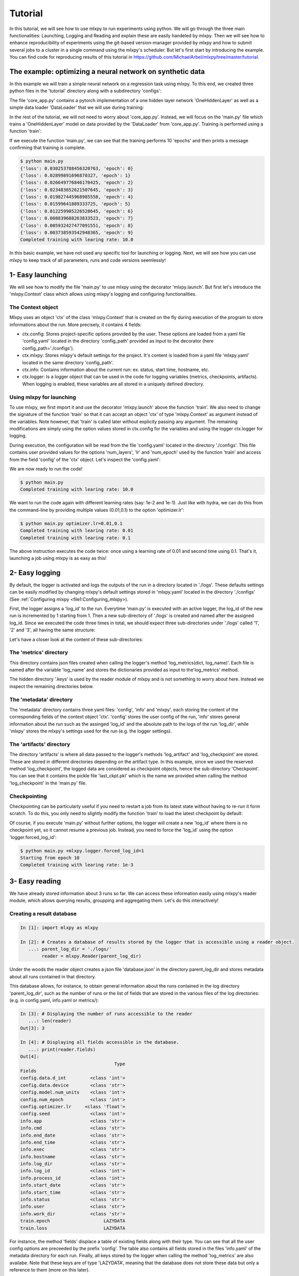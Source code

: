 Tutorial
========

In this tutorial, we will see how to use mlxpy to run experiments using python. We will go through the three main functionalities: Launching, Logging and Reading and explain these are easily handeled by mlxpy. Then we will see how to enhance reproducibility of experiments using the git-based version-manager provided by mlxpy and how to submit several jobs to a cluster in a single command using the mlxpy's scheduler. But let's first start by introducing the example. You can find code for reproducing results of this tutorial in https://github.com/MichaelArbel/mlxpy/tree/master/tutorial.


The example: optimizing a neural network on synthetic data
----------------------------------------------------------

In this example we will train a simple neural network on a regression task using mlxpy. To this end, we created three python files in the 'tutorial' directory along with a subdirectory 'configs': 

.. code-block:: text
   :caption: tutorial/

   tutorial/
   ├── configs/
   │   └── config.yaml
   ├── core_app.py
   ├── main.py
   └── results.py

The file 'core_app.py' contains a pytorch implementation of a one hidden layer network 'OneHiddenLayer' as well as a simple data loader 'DataLoader' that we will use during training:


.. code-block:: python
    :caption: main.py

    import torch
    import torch.nn as nn

    def train_epoch(dataloader,
                    model,
                    optimizer):
        for data in dataloader:
            x,y = data
            pred = model(x)
            train_err = torch.mean((pred-y)**2)
            train_err.backward()
            optimizer.step()
        return train_err

    class Dataset(torch.utils.data.Dataset):

        def __init__(self, d_int, device):
            self.network = OneHiddenLayer(d_int, 5)
            self.device = device
            dtype = torch.float
            self.X = torch.normal(mean= torch.zeros(N_samples,d_int,dtype=dtype,device=device),std=1.)
            self.total_size = N_samples
            with torch.no_grad():
                self.Y = self.network(self.X)

        def __len__(self):
            return self.total_size 
        def __getitem__(self,index):
            return self.X[index,:],self.Y[index,:]

    def DataLoader(d_int, device):
        dataset = Dataset(d_int, device)
        return [(dataset.X, dataset.Y)]



    class OneHiddenLayer(nn.Module):
        def __init__(self,d_int, n_units):
            super(OneHiddenLayer,self).__init__()
            self.linear1 = torch.nn.Linear(d_int, n_units,bias=True)
            self.linear2 = torch.nn.Linear( 1, n_units, bias=False)
            self.non_linearity = torch.nn.SiLU()
            self.d_int = d_int
            self.n_units = n_units

        def forward(self, x):
            x = self. non_linearity(self.linear1(x))
            return torch.einsum('hi,nh->ni',self.linear2.weight,x)/self.n_units


In the rest of the tutorial, we will not need to worry about 'core_app.py'. Instead, we will focus on the 'main.py' file which trains a 'OneHiddenLayer' model on data provided by the 'DataLoader' from 'core_app.py'. Training is performed using a function 'train': 


.. code-block:: python
    :caption: main.py

    import torch
    from core_app import DataLoader, OneHiddenLayer

    def train(d_int = 10,
              num_units = 100,
              num_epoch = 10,
              lr = 10.,
              device = 'cpu'):

        # Building model, optimizer and data loader.
        model = OneHiddenLayer(d_int=d_int, n_units = num_units)
        model = model.to(device)
        optimizer = torch.optim.SGD(model.parameters(),lr=lr)
        dataloader = DataLoader(d_int,device)         

        # Training
        for epoch in range(num_epoch):

            train_err = train_epoch(dataloader,
                                    model,
                                    optimizer)

            print({'loss': train_err.item(),
                  'epoch': epoch})

        print(f"Completed training with learing rate: {lr}")

    if __name__ == "__main__":
        train()


If we execute the function 'main.py', we can see that the training performs 10 'epochs' and then prints a message confirming that training is complete. 

.. code-block:: console

    $ python main.py
    {'loss': 0.030253788456320763, 'epoch': 0}
    {'loss': 0.02899891696870327, 'epoch': 1}
    {'loss': 0.026649776846170425, 'epoch': 2}
    {'loss': 0.023483652621507645, 'epoch': 3}
    {'loss': 0.019827445968985558, 'epoch': 4}
    {'loss': 0.01599641889333725, 'epoch': 5}
    {'loss': 0.012259905226528645, 'epoch': 6}
    {'loss': 0.008839688263833523, 'epoch': 7}
    {'loss': 0.005932427477091551, 'epoch': 8}
    {'loss': 0.003738593542948365, 'epoch': 9}
    Completed training with learing rate: 10.0


In this basic example, we have not used any specific tool for launching or logging. 
Next, we will see how you can use mlxpy to keep track of all parameters, runs and code versions seemlessly! 


1- Easy launching
-----------------

We will see how to modify the file 'main.py' to use mlxpy using the decorator 'mlxpy.launch'. 
But first let's introduce the 'mlxpy.Context' class which allows using mlxpy's logging and configuring functionalities. 


The Context object
^^^^^^^^^^^^^^^^^^
Mlxpy uses an object 'ctx' of the class 'mlxpy.Context' that is created on the fly during execution of the program to store informations about the run. 
More precisely, it contains 4 fields: 

- ctx.config: Stores project-specific options provided by the user. These options are loaded from a yaml file 'config.yaml' located in the directory 'config_path' provided as input to the decorator (here config_path='./configs').  
- ctx.mlxpy: Stores mlxpy's default settings for the project. It's content is loaded from a yaml file 'mlxpy.yaml' located in the same directory 'config_path'.  
- ctx.info: Contains information about the current run: ex. status, start time, hostname, etc. 
- ctx.logger: Is a logger object that can be used in the code for logging variables (metrics, checkpoints, artifacts). When logging is enabled, these variables are all stored in a uniquely defined directory. 

Using mlxpy for launching 
^^^^^^^^^^^^^^^^^^^^^^^^^
To use mlxpy, we first import it and use the decorator 'mlxpy.launch' above the function 'train'. 
We also need to change the signature of the function 'train' so that it can accept an object 'ctx' of type 'mlxpy.Context' as argument instead of the variables. 
Note however, that 'train' is called later without explicity passing any argument. 
The remaining modifications are simply using the option values stored in ctx.config for the variables and using the logger ctx.logger for logging.


.. code-block:: python
    :caption: main.py

    
    import torch
    from core_app import DataLoader, OneHiddenLayer

    import mlxpy as mlxpy

    @mlxpy.launch(config_path='./configs')
    def train(ctx: mlxpy.Context)->None:

        cfg = ctx.config
        logger = ctx.logger

        start_epoch = 0

        # Building model, optimizer and data loader.
        model = OneHiddenLayer(d_int=cfg.data.d_int, 
                                n_units = cfg.model.num_units)
        model = model.to(cfg.data.device)
        optimizer = torch.optim.SGD(model.parameters(),
                                    lr=cfg.optimizer.lr)
        dataloader = DataLoader(cfg.data.d_int,
                                cfg.data.device)         

        # Training
        for epoch in range(start_epoch,cfg.num_epoch):

            train_err = train_epoch(dataloader,
                                    model,
                                    optimizer)

            logger.log_metrics({'loss': train_err.item(),
                                'epoch': epoch}, log_name='train')
            
            logger.log_checkpoint({'model': model,
                                   'epoch':epoch}, log_name='last_ckpt' )

        print(f"Completed training with learing rate: {cfg.optimizer.lr}")

    if __name__ == "__main__":
        train()


During execution, the configuration will be read from the file 'config.yaml' located in the directory './configs'. This file contains user provided values for the options 'num_layers', 'lr' and 'num_epoch' used by the function 'train' and access from the field 'config' of the 'ctx' object. Let's  inspect the 'config.yaml':

.. code-block:: yaml
    :caption: ./configs/config.yaml
   
    seed: 0
    num_epoch: 10
    model:
     num_units: 100
    data:
     d_int: 10
     device: 'cpu'
    optimizer:
     lr: 10.

We are now ready to run the code! 


.. code-block:: console

   $ python main.py
   Completed training with learing rate: 10.0

We want to run the code again with different learning rates (say: 1e-2 and 1e-1). Just like with hydra, we can do this from the command-line by providing multiple values (0.01,0.1) to the option 'optimizer.lr': 

.. code-block:: console

   $ python main.py optimizer.lr=0.01,0.1
   Completed training with learing rate: 0.01
   Completed training with learing rate: 0.1

The above instruction executes the code twice: once using a learning rate of 0.01 and second time using 0.1. 
That's it, launching a job using mlxpy is as easy as this! 


2- Easy logging 
---------------

By default, the logger is activated and logs the outputs of the run in a directory located in './logs'. These defaults settings can be easily modified by changing mlxpy's default settings stored in 'mlxpy.yaml' located in the directory './configs' (See :ref:`Configuring mlxpy <file1:Configuring_mlxpy>). 

First, the logger assigns a 'log_id' to the run. Everytime 'main.py' is executed with an active logger, the log_id of the new run is incremented by 1 starting from 1. Then a new sub-directory of './logs' is created and named after the assigned log_id. 
Since we executed the code three times in total, we should expect three sub-directories under './logs' called '1', '2' and '3', all having the same structure:

.. code-block:: text
   :caption: ./logs/

   logs/
   ├── 1/...
   ├── 2/...
   └── 3/...

Let's have a closer look at the content of these sub-directories:

.. code-block:: text
   :caption: ./logs/

   logs/
   ├── 1/
   │   ├── metadata/
   │   │   ├── config.yaml
   │   │   ├── info.yaml
   │   │   └── mlxpy.yaml
   │   ├── metrics/
   │   │   ├── train.json
   │   │   └──.keys/
   │   │       └── metrics.yaml
   │   └── artifacts/
   │       └── Checkpoint/
   │           └── last_ckpt.pkl
   │    
   ├── 2/...
   └── 3/...


The 'metrics' directory
^^^^^^^^^^^^^^^^^^^^^^^

This directory contains json files created when calling the logger's method 'log_metrics(dict, log_name)'. Each file is named after the variable 'log_name' and stores the dictionaries provided as input to the'log_metrics' method. 


.. code-block:: json
    :caption: ./logs/1/metrics/train.json

    {"loss": 0.030253788456320763, "epoch": 0}
    {"loss": 0.02899891696870327, "epoch": 1}
    {"loss": 0.026649776846170425, "epoch": 2}
    {"loss": 0.023483652621507645, "epoch": 3}
    {"loss": 0.019827445968985558, "epoch": 4}
    {"loss": 0.01599641889333725, "epoch": 5}
    {"loss": 0.012259905226528645, "epoch": 6}
    {"loss": 0.008839688263833523, "epoch": 7}
    {"loss": 0.005932427477091551, "epoch": 8}
    {"loss": 0.003738593542948365, "epoch": 9}

The hidden directory '.keys' is used by the reader module of mlxpy and is not something to worry about here. Instead we inspect the remaining directories below. 


The 'metadata' directory
^^^^^^^^^^^^^^^^^^^^^^^^

The 'metadata' directory contains three yaml files: 'config', 'info' and 'mlxpy', each storing the content of the corresponding fields of the context object 'ctx'. 
'config' stores the user config of the run, 'info' stores general information about the run such as the assinged 'log_id' and the absolute path to the logs of the run 'log_dir', while 'mlxpy' stores the mlxpy's settings used for the run (e.g. the logger settings). 


.. code-block:: yaml
    :caption: ./logs/1/metadata/config.yaml

    seed: 0
    num_epoch: 10
    model:
     num_units: 100
    data:
     d_int: 10
     device: 'cpu'
    optimizer:
     lr: 10.

.. code-block:: yaml
    :caption: ./logs/1/metadata/info.yaml
    
    app: absolute_path_to/bin/python
    cmd: ''
    end_date: 20/04/2023
    end_time: '16:01:13'
    exec: absolute_path_to/main.py
    log_dir: absolute_path_to/logs/1
    log_id: 1
    process_id: 7100
    start_date: 20/04/2023
    start_time: '16:01:13'
    status: COMPLETE
    user: marbel
    work_dir: absolute_path_to/tutorial

.. code-block:: yaml
    :caption: ./logs/1/metadata/mlxpy.yaml

    logger:
      forced_log_id: -1
      log_streams_to_file: false
      name: DefaultLogger
      parent_log_dir: ./logs
    scheduler:
      cleanup_cmd: ''
      env_cmd: ''
      name: NoScheduler
      option_cmd: []
      shell_config_cmd: ''
      shell_path: /bin/bash
    use_logger: true
    use_scheduler: false
    use_version_manager: false
    version_manager:
      interactive_mode: true
      name: GitVM
      parent_target_work_dir: ./.workdir
      skip_requirements: true

The 'artifacts' directory 
^^^^^^^^^^^^^^^^^^^^^^^^^

The directory 'artifacts' is where all data passed to the logger's methods 'log_artifact' and 'log_checkpoint' are stored. These are stored in different directories depending on the artifact type. In this example, since we used the reserved method 'log_checkpoint', the logged data are considered as checkpoint objects, hence the sub-directory 'Checkpoint'. You can see that it contains the pickle file 'last_ckpt.pkl' which is the name we provided when calling the method 'log_checkpoint' in the 'main.py' file. 



Checkpointing
^^^^^^^^^^^^^

Checkpointing can be particularly useful if you need to restart a job from its latest state without having to re-run it form scratch. To do this, you only need to slightly modify the function 'train' to load the latest checkpoint by default:

.. code-block:: python
    :caption: main.py

    import torch
    from core_app import DataLoader, OneHiddenLayer

    import mlxpy as mlxpy

    @mlxpy.launch(config_path='./configs')
    def train(ctx: mlxpy.Context)->None:

        cfg = ctx.config
        logger = ctx.logger

        # Try loading from checkpoint
        try:
            checkpoint = logger.load_checkpoint()
            start_epoch = checkpoint['epoch']+1
            model = checkpoint['model']
        except:
            start_epoch = 0
            model = Network(n_layers = cfg.model.num_layers)


        model = model.to(cfg.data.device)
        optimizer = torch.optim.SGD(model.parameters(),
                                    lr=cfg.optimizer.lr)
        dataloader = DataLoader(cfg.data.d_int,
                                cfg.data.device)         

        # Training
        print(f"Starting from epoch: {start_epoch} ")

        for epoch in range(start_epoch,cfg.num_epoch):

            train_err = train_epoch(dataloader,
                                    model,
                                    optimizer)

            logger.log_metrics({'loss': train_err.item(),
                                'epoch': epoch}, log_name='train')
            
            logger.log_checkpoint({'model': model,
                                   'epoch':epoch}, log_name='last_ckpt' )

        print(f"Completed training with learing rate: {cfg.optimizer.lr}")


    if __name__ == "__main__":
        train()

Of course, if you execute 'main.py' without further options, the logger will create a new 'log_id' where there is no checkpoint yet, so it cannot resume a previous job. Instead, you need to force the 'log_id' using the option 'logger.forced_log_id':

.. code-block:: console

   $ python main.py +mlxpy.logger.forced_log_id=1
   Starting from epoch 10
   Completed training with learing rate: 1e-3



3- Easy reading
---------------

We have already stored information about 3 runs so far. 
We can access these information easily using mlxpy's reader module, which allows querying results, groupping and aggregating them. Let's do this interactively!


Creating a result database
^^^^^^^^^^^^^^^^^^^^^^^^^^


.. code-block:: ipython

    In [1]: import mlxpy as mlxpy

    In [2]: # Creates a database of results stored by the logger that is accessible using a reader object.
       ...: parent_log_dir = './logs/'
            reader = mlxpy.Reader(parent_log_dir)


Under the woods the reader object creates a json file 'database.json' in the directory parent_log_dir and stores metadata about all runs contained in that directory. 

.. code-block:: text
   :caption: ./logs/

   logs/
   ├── 1/...
   ├── 2/...
   ├── 3/...
   └── database.json


This database allows, for instance, to obtain general information about the runs contained in the log directory 'parent_log_dir', such as the number of runs or the list of fields that are stored in the various files of the log directories: (e.g. in config.yaml, info.yaml or metrics/): 


.. code-block:: ipython

    In [3]: # Displaying the number of runs accessible to the reader
       ...: len(reader)
    Out[3]: 3

    In [4]: # Displaying all fields accessible in the database.
       ...: print(reader.fields)
    Out[4]:
                                       Type
    Fields
    config.data.d_int         <class 'int'>
    config.data.device        <class 'str'>
    config.model.num_units    <class 'int'>
    config.num_epoch          <class 'int'>
    config.optimizer.lr     <class 'float'>
    config.seed               <class 'int'>
    info.app                  <class 'str'>
    info.cmd                  <class 'str'>
    info.end_date             <class 'str'>
    info.end_time             <class 'str'>
    info.exec                 <class 'str'>
    info.hostname             <class 'str'>
    info.log_dir              <class 'str'>
    info.log_id               <class 'int'>
    info.process_id           <class 'int'>
    info.start_date           <class 'str'>
    info.start_time           <class 'str'>
    info.status               <class 'str'>
    info.user                 <class 'str'>
    info.work_dir             <class 'str'>
    train.epoch                    LAZYDATA
    train.loss                     LAZYDATA


For instance, the method 'fields' displace a table of existing fields along with their type. 
You can see that all the user config options are preceeded by the prefix 'config'. 
The table also contains all fields stored in the files 'info.yaml' of the metadata directory for each run. 
Finally, all keys stored by the logger when calling the method 'log_metrics' are also availabe. 
Note that these keys are of type 'LAZYDATA', meaning that the database does not store these data but only a reference to them (more on this later). 





Querying the database
^^^^^^^^^^^^^^^^^^^^^
Once the database is created, the reader object allows to filter the database by the values taken by some of its fields. 
Not all fields can make a valid query. Only those obtained when displaying the attribute 'searchable' are acceptable:

.. code-block:: ipython

    In [5]: # Displaying searchable fields must start with info or config
       ...: print(reader.searchable)
    Out[5]:
                                       Type
    Fields
    config.data.d_int         <class 'int'>
    config.data.device        <class 'str'>
    config.model.num_units    <class 'int'>
    config.num_epoch          <class 'int'>
    config.optimizer.lr     <class 'float'>
    config.seed               <class 'int'>
    info.app                  <class 'str'>
    info.cmd                  <class 'str'>
    info.end_date             <class 'str'>
    info.end_time             <class 'str'>
    info.exec                 <class 'str'>
    info.hostname             <class 'str'>
    info.log_dir              <class 'str'>
    info.log_id               <class 'int'>
    info.process_id           <class 'int'>
    info.start_date           <class 'str'>
    info.start_time           <class 'str'>
    info.status               <class 'str'>
    info.user                 <class 'str'>
    info.work_dir             <class 'str'>


The 'searchable' fields must start with the prefixes: 'info.' or 'config.' to indicate that they correspond to keys in the files 'config.yaml' and 'info.yaml' of the directories 'metadata' of the logs.  Let's make a simple query and use the 'filter' method: 


.. code-block:: ipython
    
    In [6]: # Searching using a query string
       ... query = "info.status == 'COMPLETE' & config.optimizer.lr <= 0.1"
       ... results = reader.filter(query_string=query, result_format="pandas")

    In [7]: # Display the result as a pandas dataframe 
       ...: results 
    Out[7]:
       config.data.d_int  ...                                         train.loss
    0                 10  ...  [0.030253788456320763, 0.03025251068174839, 0....
    1                 10  ...  [0.030253788456320763, 0.03024102933704853, 0....


Here, we call the method 'filter' with the option 'result_format' set to 'pandas'. This allows to return the result as a pandas dataframe where the rows correspond to runs stored in the 'parent_log_dir' and matching the query. If the query is an empty string, then all entries of the database are returned.  


The dataframe's column names correspond to the fields contained in 'reader.fields'. These names are constructed as follows:
- The dot-separaed flattened keys of the hierarchical options contained in the yaml file 'metadata.yaml' preceeded by the prefix 'metadata'.  
- The keys of the dictionaries stored in the files contained in the 'metrics' directories (here 'train.json') preceeded by the file name as a suffix (here: 'train.'). 
As you can see, the dataframe loads the content of all keys in the files 'train.json' (contained in the 'metrics' directories of each run), which might not be desirable if these file is large. 
This can be avoided using 'lazy evaluation' which we describe next.

Lazy evaluation
^^^^^^^^^^^^^^^

Instead of returning the result of the search as a pandas dataframe, which loads all the content of the, possibly large, 'train.json' file, we can return a 'mlxpy.DataDictList' object. 
This object can also be rendered as a dataframe but does not load the 'train.json' files in memory unless the corresponding fields are explicitly accessed. 



.. code-block:: ipython

    In [8]: # Returning a DataDictList as a result
       ... results = reader.filter(query_string=query)

    In [9]: # Display the result as a pandas dataframe 
       ...: results 
    Out[9]:
       config.data.d_int config.data.device  ...  train.epoch  train.loss
    0                 10                cpu  ...     LAZYDATA    LAZYDATA
    1                 10                cpu  ...     LAZYDATA    LAZYDATA

    [2 rows x 39 columns]

As you can see, the content of the columns 'train.epoch' and 'train.loss' is simply marked as 'LAZYDATA', meaning that it is not loaded for now. If we try to access a specific column (e.g. 'train.loss'), DataDictList will automatically load the desired result:


.. code-block:: ipython

    In [10]: # Access a particular column of the results 
       ...: results[0]['train.loss'] 
    Out[10]:
    [0.030253788456320763, 0.03025251068174839, 0.030249962583184242, 0.030246131122112274, 0.03024103306233883, 0.030234655365347862, 0.03022700361907482, 0.030218079686164856, 0.030207885429263115, 0.030196424573659897]

The object results should be viewed as a list of dictionaries. Each element of the list correspond to a particular run in the  'parent_log_dir' directory. The keys of each dictionary in the list are the columns of the dataframe. Finally, it is always to convert a DataDictList object to a pandas dataframe using the method 'toPandasDF'. 


Grouping and aggregation
^^^^^^^^^^^^^^^^^^^^^^^^

While it is possible to directly convert the results of a query to a pandas dataframe which supports grouping and aggregation operations, 
mlxpy aslo provides a basic support for these operations. Let's see how this works:


.. code-block:: ipython


    In [11]: # List of group keys.
       ... group_keys = ['config.optimizer.lr']

    In [12]: # Grouping the results 
       ...: grouped_results = results.groupBy(group_keys)
       ...: print(grouped_results)
    Out[12]:
                                 config.data.d_int config.data.device  ...  train.epoch  train.loss
    config.optimizer.lr                                        ...
    0.01                                10                cpu  ...     LAZYDATA    LAZYDATA
    0.10                                10                cpu  ...     LAZYDATA    LAZYDATA

    [2 rows x 38 columns]

The output is an object of type GroupedDataDicts. It can be viewed as a dictionary whose keys are given by the different values takes by the  group variables. Here the group variable is the learning rate 'config.optimizer.lr' which takes the values '0.01' and '0.10'. Hence, the keys of GroupedDataDicts are '0.01' and '0.10'. Each group (for instance the group with key '0.01') is a DataDictList object containing the different runs belonging to that group.

Finally, we can aggregate these group according to some aggregation operations:


.. code-block:: ipython


    In [13]: # Creating the aggregation maps 
        ... from mlxpy.data_structures.contrib.aggregation_maps import AvgStd
        ... agg_maps = [AvgStd('train.loss'),AvgStd('train.epoch')]


    In [14]: # Aggregating the results 
       ...: agg_results = grouped_results.aggregate(agg_maps)
       ...: print(agg_results)
    Out[14]:
                                          train.loss_avg  ... config.optimizer.lr
    0  [0.030253788456320763, 0.03024102933704853, 0....  ...                 0.1
    1  [0.030253788456320763, 0.03025251068174839, 0....  ...                0.01

    [2 rows x 3 columns]

Here, we compute the average and standard deviation of the field 'train.loss' which contains list of loss values. Each loss values for each  group are averaged and the result is returned as DataDictList object whose columns consist of:
- The resulting fields: 'train.loss_avg' and 'train.loss_std'
- The orginal group key: 'config.optimizer.lr'.

Of course, one can always convert these structures to a pandas dataframe at anytime!



4- Reproducibility
------------------

Mlxpy provides three main features for enhanced reproducibility:

    - Config logs: By storing the configs of each run into the 'config.yaml', one can keep track of what parameters were used to obtain a result. A good practice is to avoid hard-coding any parameter and systematically providing those as options. 
    - Seeding: Mlxpy allows to easily seed random number generators globally by passing a user-defined 'seeding function' to the the launcher. (More on this below).
    - Version management: Mlxpy provides a version manager that relies on git to check for uncommitted changes and untracked files interactively. Once all changes are committed, the version manager creates a copy of the repository based on the latest commit and runs the jobs from there.

Seeding
^^^^^^^

In our example, the initialization of the model uses random initial parameters which might change from a run to another. To avoid this, the user can provide a function 'set_seed' to the mlxpy.launch decorator to set the global seeds of whathever random number generator is used. 


.. code-block:: python
    :caption: main.py

    import mlxpy as mlxpy
    from core_app import DataLoader, Network, Optimizer, Loss

    def set_seeds(seed):
        import torch
        torch.manual_seed(seed)

    @mlxpy.launch(config_path='./configs',
                seeding_function=set_seeds)
    def train(ctx: mlxpy.Context)->None:

        cfg = ctx.config
        logger = ctx.logger

        ...

    if __name__ == "__main__":
        train()


The function 'set_seeds' will be called by mlxpy before executing the function 'train'. The parameter seed is read from the user-defined option: ctx.config.seed. If the field seed is not provided by the user and a seeding function is passed, then the code throws an error.  
Note that the field 'seed' passed to the 'set_seeds' can be an integer or a dictionary or any object that can be stored in a yaml file. 
Of course it is also possible to perform seeding inside the function 'train', but 'seeding_function'  allows you to do it systematically. 


.. code-block:: console

   $ python main.py seed=1

   Completed training with learing rate: 1e-3


Version management
^^^^^^^^^^^^^^^^^^

Sometimes, there can be a delay between the time when a job is submitted and when it gets executed. This typically happens when submitting jobs to a cluster queue. 
Meanwhile, the development code might have already changed, with some potential bugs introduced! 
Without careful version management, it is hard to know for sure what code was used to produce the results. Mlxpy proposes a simple way to avoid these issues by introducing two features:
- Systematically checking for uncommitted change/ untracked files.
- Sytematically copying the code from the git repository containing the executable to another 'safe' location based on the latest commit. The code is then run from this location to avoid any interference with changes introduced later to the development code and before executing a job.

Let's see how this work! We simply need to set the option 'use_version_manager' to true. This launches an interactive seesion where the user can tell the version manager what to do.

.. code-block:: console

   $ python main.py +mlxpy.use_version_manager=True

   




.. code-block:: python
    
    There are untracked files in the repository:
    
    tutorial/logs/
    
    How would you like to handle untracked files? (a/b/c)
    
    a: Add untracked files directly from here?
    b: Check again for untrakced files (assuming you manually added them).
    c: Ignore untracked files.
    
    [Untracked files]: Please enter your choice (a/b/c):

First, the version manager checks for untracked files and asks the user what to do: either ignore, double check untracked files or add the files to git. 
Here, we just choose option 'c' which ignores the untracked directory './logs/'.


The next step is to check for uncommitted changes. 


.. code-block:: python
    
    There are uncommitted changes in the repository:
    
    tutorial/main.py
    
    How would you like to handle uncommitted changes? (a/b/c)
    
    a: Create a new automatic commit before launching jobs.
    b: Check again for uncommitted changes (assuming you manually committed them).
    c: Ignore uncommitted changes.
    
    [Uncommitted changes]: Please enter your choice (a/b/c):

We see that there is one change that is uncommitted. The user can either ignore this, commit the changes from a different iterface and check again, or commit the changes from the version manager interface. Here, we just choose option ‘a’ which creates an automatic commit of the changes.


.. code-block:: python

    Commiting changes....
    
    [master e22179c] mlxpy: Automatically committing all changes

     1 files changed, 2 insertions(+), 1 deletions(-)
    
    No more uncommitted changes!
    

Finally, the version manager asks if we want to create a 'safe' copy (if it does not already exist) based on the latest commit and from which code will be executed. If not, the code is excuted from the current directory.

.. code-block:: python

    Where would you like to run your code from? (a/b):
    
    a: Create a copy of the repository based on the latest commit and execute code from there.
    The copy will be created in: absolute_path_to/.workdir/mlxpy/commit_hash
    b: Execute code from the main repository
    
    Please enter you answer (a/b):




We choose the safe copy! 
The copy is created in a directory named after the latest commit hash during execution time (here, the last commit was the one created by the version manager). Mlxpy then proceeds to excecute the code from that copy:


.. code-block:: python

    Creating a copy of the repository at absolute_path_to/.workdir/mlxpy/commit_hash
    Starting from epoch: 0
    Completed training with learing rate: 10.0


We can double check where the code were executed from by inspecting the 'info.yaml' file (Note that this is the 4th run, so the file should be located in ./logs/4/)


.. code-block:: yaml
   :caption: ./logs/4/metadata/info.yaml

    ...
    work_dir: absolute_path_to/.workdir/mlxpy/commit_hash/tutorial


If other jobs are submitted later, and if the code did not change meanwhile, then these jobs will also be executed from this same working directory. This avoids copying the exact same content multiple times. 

Finally, a copy of the dependencies used by the code is also stored along with their versions in a fields 'requirements' if the option 'mlxpy.version_manager.skip_requirements' is set to 'False'.



5- Advanced launching using a scheduler
---------------------------------------


If you have access to an HPC cluster, then you probably use a job scheduler for submiting jobs. 
Using mlxpy, you can combine the 'multirun' capabilities of hydra with job scheduling to perform large scale experiments involving large grid search over multiple hyper-parameters.


Configuring the scheduler
^^^^^^^^^^^^^^^^^^^^^^^^^

If you are using mlxpy for the first time in your project and the file 

If you have not specified a default job scheduler in './configs/mlxpy.yaml' but still set the option 'mlxpy.user_scheduler' to true when executing code, you will have access to an interactive platform to set up a scheduler from the terminal. 

.. code-block:: console

    python main.py +mlxpy.use_scheduler=True

    No scheduler is configured by default
    
    Would you like to select a default job scheduler now ?  (y/n):
    
    y: The job scheduler configs will be stored in the file ./configs/mlxpy.yaml
    n: No scheduler will be selected by default.
    
    Please enter you answer (y/n):


This interface is also displayed if you are using mlxpy for the first time in your project and/or if the 
mlxpy settings file './configs/mlxpy.yaml' does not exist. Mlxpy provides two options: 'y' or 'n'. If you choose 'n', then mlxpy skips configuration and tries to execute code without a scheduler. If you choose 'y', you'll be able to set up a scheduler. Let's select 'y':


.. code-block:: console

    You can either choose one of the job schedulers available by default ,
    or define a custom one by inheriting from the abstract class <class 'mlxpy.scheduler.Scheduler'> (see documentation)

    For a default scheduler, you can choose one from this list:
    
    ['OARScheduler', 'SLURMScheduler']
    
    For a custom scheduler, you must provide the full name of the user-defined Scheduler subclass (ex. my_app.CustomScheduler):
    
     Please enter your choice (or hit Enter to skip) :


By default, Mlxpy supports two job schedulers 'OAR' and 'SLURM'.  You can also specify your own custom scheduler by defining a class inheriting from the abstract class 'mlxpy.scheduler.Scheduler' and providing the full name of the class so that mlxpy can import it. 
Here, we select one of the default schedulers provided by mlxpy 'OARScheduler' as we have access to a cluster using the OAR scheduler:

.. code-block:: console
    Please enter your choice (or hit Enter to skip) : OARScheduler
    
    Setting Scheduler to: OARScheduler

    Default settings for mlxpy will be created in ./configs/mlxpy.yaml

Mlxpy then sets up the scheduler, update/creates the mlxpy settings file './configs/mlxpy.yaml' with an option for using 'OARScheduler' and continues execution of the code (see next section for what is executed). We can double-check that the mlxpy settings file './configs/mlxpy.yaml' was correctly modified: 


.. code-block:: yaml
   :caption: ./configs/mlxpy.yaml

   logger: ... 
  
   scheduler:
     name: OARScheduler
     shell_path: '/bin/bash'
     shell_config_cmd: ''
     env_cmd: ''
     cleanup_cmd: ''
     option_cmd: []

   version_manager: ...

You can also directly edit the 'mlxpy.yaml' file to configure the scheduler (by setting the field scheduler.name to a valid value). 
Additionally, there are other options that the scheduler need and that are, by default, set to an empty string for most of them. The most important option is the 'option_cmd' which specifies the resources required by the job. 
It contains a list of strings, each string providing some instruction to the scheduler (e.g.: number of cores, walltime, gpu memory). These instructions must follow the systax required by the scheduler. 
Since we are using OAR, these options must follow OAR's syntax. 



Submitting job to a cluster queue
^^^^^^^^^^^^^^^^^^^^^^^^^^^^^^^^^

After configuring the scheduler or if it was already configured in the mlxpy file settings, executing the command 'python main.py +mlxpy.use_scheduler=True' falls-back into scheduling mode and creates a script for the job that is then launched using the scheduler (here: 'OAR'). 
In the console, you can see the content of the script followed by a message 'Job launched!' indicating that the scheduler succeeded in launching the job:

.. code-block:: console

    #!/bin/bash
    #OAR -n logs/5
    #OAR -E absolute_path_to/logs/5/log.stderr
    #OAR -O absolute_path_to/logs/5/log.stdout



    cd /home/marbel/Documents/projects/mlxpy/tutorial
    /scratch/clear/marbel/anaconda3/bin/python main.py              +mlxpy.logger.forced_log_id=12            +mlxpy.logger.parent_log_dir=/home/marbel/Documents/projects/mlxpy/tutorial/logs             +mlxpy.use_scheduler=False            +mlxpy.use_version_manager=False

    [ADMISSION RULE] Set default walltime to 7200.
    [ADMISSION RULE] Modify resource description with type constraints
    OAR_JOB_ID=684995

    Job launched!


How job scheduling works with mlxpy
^^^^^^^^^^^^^^^^^^^^^^^^^^^^^^^^^^^

Under the woods mlxpy first assigns a 'log_id' to the run and then creates its corresponding log directory './logs/log_id' (, using the logger). 
Here, log_id=5, since this is the 5th run that we launched in './logs'. Then instead of executing the job, the scheduler creates a script 'script.sh' that is saved in './logs/log_id'. This script is then submitted automatically to the OAR cluster queue using the command: 'sbatch ./script.sh'. 
At this point, the program exits after displaying the script along with a message: 'Job launched!'.
Let's have a look at the content of the script:


.. code-block:: sh   
    :caption: ./logs/5/script.sh

    #!/bin/bash
    #OAR -n logs/5
    #OAR -E absolute_path_to/logs/5/log.stderr
    #OAR -O absolute_path_to/logs/5/log.stdout



    cd absolute_path_to_work_dir
    absolute_path_to/python main.py  +mlxpy.logger.forced_log_id=5           
    +mlxpy.logger.parent_log_dir=absolute_path_to/logs             
    +mlxpy.use_scheduler=False            
    +mlxpy.use_version_manager=False


Let's now go through this script:

- The first line of the script specifies the shell used for running the script. 
It is determined by the scheduler's option 'shell_path' of the 'mlxpy.yaml' file settings. We chose to set it to '/bin/bash'. 
- The next lines specify the OAR resource option provided in 'option_cmd'. When the script is created,  the OAR directive '#OAR' is automatically added before these options so that the scheduler can interpret them. You can have a look at the OAR documentation for how to set those options. 

- The first instruction is to go to the 'working directory' set by the launcher (which can be different from the current working directory if we are using the version manager).
- Finally, we find the instruction for executing the 'main.py' file with some additional options. 
    - First, the log_id is forced to be the same as the one asigned for the job during launching (by setting mlxpy.logger.forced_log_id=5). 
    - Then, we make sure that the 'parent_log_dir' is also the same as the one we used during job submission to the cluster. 
    - Finally, the job must not use any scheduler or version manager anymore! That is because the script was already submitted to a cluster queue using the scheduler and must readily be executed once a resource is allocated.

The script is submitted automatically to the OAR cluster queue, so there is no need, in priciple, to worry about it. 
It is only useful in case you need to debug or re-run an experiment. 

We can check that the job is assigned to a cluster queue using the command 'oarstat':

.. code-block:: console

   $ oarstat

   Job id    S User     Duration   System message
   --------- - -------- ---------- ----------------------------------------

   684627    R username 1:15:42 R=1,W=192:0:0,J=B (Karma=0.064,quota_ok)



Once, the job finishes execution, we can double check that everything went well by inspecting the directory './logs/5' which should contain the usual logs and two additional files 'log.stdout' and 'log.stderr':



.. code-block:: text
   :caption: ./logs/
   
   logs/
   ├── 5/
   │   ├── metadata/
   │   │   ├── config.yaml
   │   │   ├── info.yaml
   │   │   └── mlxpy.yaml
   │   ├── metrics/
   │   │   └── train.json
   │   ├── artifacts/
   │   │   └── Checkpoint/
   │   │       └── last_ckpt.pkl
   │   ├── .keys/
   │   │   └── metrics.yaml
   │   ├── log.stderr
   │   ├── log.stdout
   │   └── script.sh
   │
   ├──...


Submitting several jobs to a cluster
^^^^^^^^^^^^^^^^^^^^^^^^^^^^^^^^^^^^

You can also launch several jobs to the cluster from a single command! Let's say, you want to vary the learning rate and use different seeds to test the robustness of the results. You can leverage the power of hydra for this!

.. code-block:: console

   $ python main.py optimizer.lr=1e-3,1e-2,1e-1 seed=1,2,3,4  +mlxpy.use_scheduler=True

Here is what happens:

1- Hydra performs a cross product of the options provided and creates as many jobs are needed (3x4).
2- The mlxpy logger create a separate directory for each one of these jobs (by assigning a unique log_id to each one of them).
3- The scheduler creates a script for each of these jobs in the corresponding directory (created by the logger) then submits these scripts to the cluster queue.



Combining the scheduler with the version manager
^^^^^^^^^^^^^^^^^^^^^^^^^^^^^^^^^^^^^^^^^^^^^^^^

Finally, you can combine both features to run several reproducible jobs with a controlled version of the code they use.  

   $ python main.py +optimizer.lr=1e-3,1e-2,1e-1 +seed=1,2,3,4  +mlxpy.use_scheduler=True +mlxpy.use_version_manager=True

In this case, mlxpy first asks the user to set up a scheduler (if not aleardy configured) then runs the version manager in interactive mode to decide how to handle untracked/uncommitted files and whether or not to create a 'safe' directory from which the code will be run. 
Once the user's choice are entered, the jobs are submitted to the scheduler and you simply need to wait for the results to come!



Conclusion
^^^^^^^^^^

This was a rather long tutorial! I hope you can find mlxpy useful and I'd be happy 
to hear your feedback and suggestions!



















